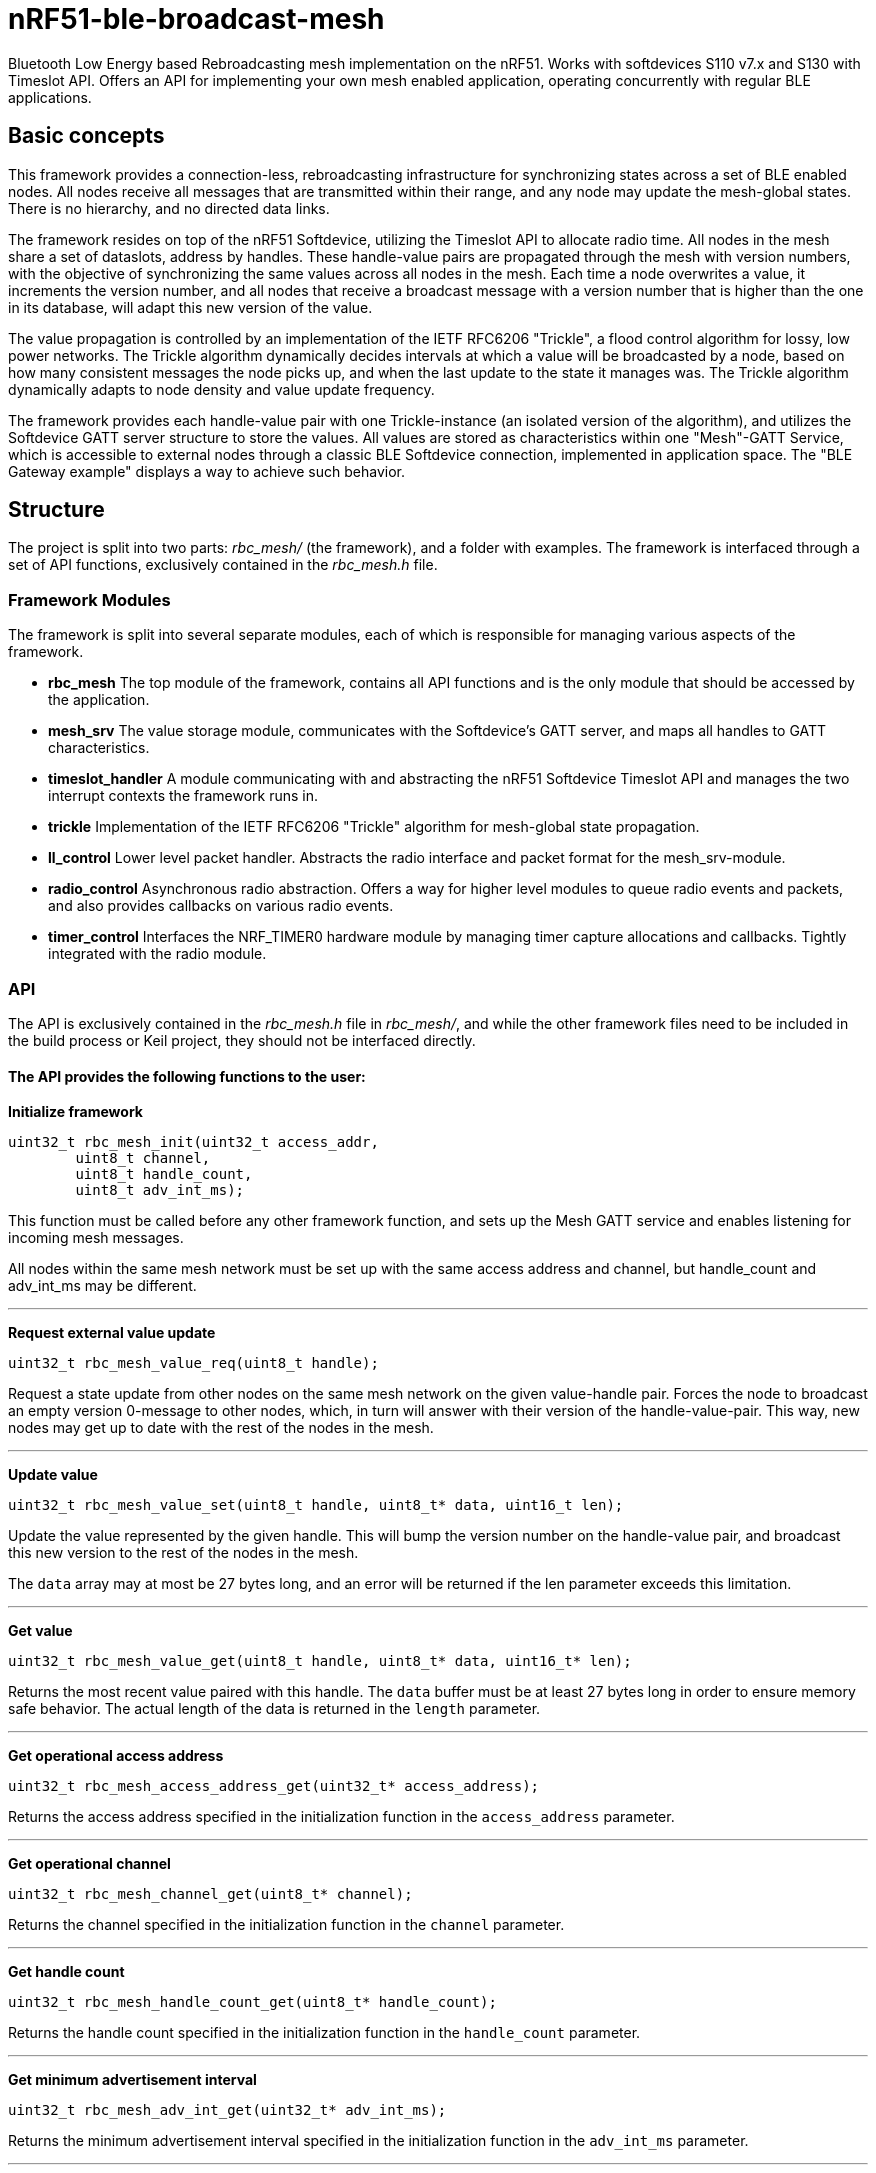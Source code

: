 = nRF51-ble-broadcast-mesh

Bluetooth Low Energy based Rebroadcasting mesh implementation on the nRF51.
Works with softdevices S110 v7.x and S130 with Timeslot API.
Offers an API for implementing your own mesh enabled application, operating
concurrently with regular BLE applications.

== Basic concepts

This framework provides a connection-less, rebroadcasting infrastructure for
synchronizing states across a set of BLE enabled nodes. All nodes receive all
messages that are transmitted within their range, and any node may update the
mesh-global states. There is no hierarchy, and no directed data links. 

The framework resides on top of the nRF51 Softdevice, utilizing the Timeslot
API to allocate radio time. All nodes in the mesh share a set of dataslots,
address by handles. These handle-value pairs are propagated through the mesh
with version numbers, with the objective of synchronizing the same values
across all nodes in the mesh. Each time a node overwrites a value, it
increments the version number, and all nodes that receive a broadcast message
with a version number that is higher than the one in its database, will adapt
this new version of the value. 

The value propagation is controlled by an implementation of the IETF RFC6206
"Trickle", a flood control algorithm for lossy, low power networks. The Trickle
algorithm dynamically decides intervals at which a value will be broadcasted by
a node, based on how many consistent messages the node picks up, and when the last
update to the state it manages was. The Trickle algorithm dynamically adapts to
node density and value update frequency.

The framework provides each handle-value pair with one Trickle-instance (an
isolated version of the algorithm), and utilizes the Softdevice GATT server
structure to store the values. All values are stored as characteristics within
one "Mesh"-GATT Service, which is accessible to external nodes through a
classic BLE Softdevice connection, implemented in application space. The "BLE
Gateway example" displays a way to achieve such behavior.

== Structure
The project is split into two parts: _rbc_mesh/_ (the framework), and a folder with
examples. The framework is interfaced through a set of API functions,
exclusively contained in the _rbc_mesh.h_ file. 


=== Framework Modules
The framework is split into several separate modules, each of which is
responsible for managing various aspects of the framework.

* *rbc_mesh* The top module of the framework, contains all API functions and is
the only module that should be accessed by the application.

* *mesh_srv* The value storage module, communicates with the Softdevice's GATT
server, and maps all handles to GATT characteristics.

* *timeslot_handler* A module communicating with and abstracting the nRF51
Softdevice Timeslot API and manages the two interrupt contexts the framework
runs in.

* *trickle* Implementation of the IETF RFC6206 "Trickle" algorithm for
mesh-global state propagation.

* *ll_control* Lower level packet handler. Abstracts the radio interface and
packet format for the mesh_srv-module. 

* *radio_control* Asynchronous radio abstraction. Offers a way for higher level
modules to queue radio events and packets, and also provides callbacks on
various radio events.

* *timer_control* Interfaces the NRF_TIMER0 hardware module by managing timer
capture allocations and callbacks. Tightly integrated with the radio module.

=== API

The API is exclusively contained in the _rbc_mesh.h_ file in _rbc_mesh/_, and
while the other framework files need to be included in the build process or
Keil project, they should not be interfaced directly. 

==== The API provides the following functions to the user:

*Initialize framework*
[source,c]
----
uint32_t rbc_mesh_init(uint32_t access_addr, 
        uint8_t channel, 
        uint8_t handle_count, 
        uint8_t adv_int_ms); 
----
This function must be called before any other framework function, and sets up
the Mesh GATT service and enables listening for incoming mesh messages.

All nodes within the same mesh network must be set up with the same access
address and channel, but handle_count and adv_int_ms may be different. 

'''

*Request external value update*
[source,c]
----
uint32_t rbc_mesh_value_req(uint8_t handle);
----
Request a state update from other nodes on the same mesh network on the given
value-handle pair. Forces the node to broadcast an empty version 0-message to
other nodes, which, in turn will answer with their version of the
handle-value-pair. This way, new nodes may get up to date with the rest of the
nodes in the mesh.

'''

*Update value*
[source,c]
----
uint32_t rbc_mesh_value_set(uint8_t handle, uint8_t* data, uint16_t len);
----
Update the value represented by the given handle. This will bump the version
number on the handle-value pair, and broadcast this new version to the rest of
the nodes in the mesh. 

The `data` array may at most be 27 bytes long, and an error will be returned if
the len parameter exceeds this limitation.

'''

*Get value*
[source,c]
----
uint32_t rbc_mesh_value_get(uint8_t handle, uint8_t* data, uint16_t* len);
----
Returns the most recent value paired with this handle. The `data` buffer must
be at least 27 bytes long in order to ensure memory safe behavior. The actual
length of the data is returned in the `length` parameter.

'''

*Get operational access address*
[source,c]
----
uint32_t rbc_mesh_access_address_get(uint32_t* access_address);
----
Returns the access address specified in the initialization function in the
`access_address` parameter.

'''

*Get operational channel*
[source,c]
----
uint32_t rbc_mesh_channel_get(uint8_t* channel);
----
Returns the channel specified in the initialization function in the
`channel` parameter.

'''

*Get handle count*
[source,c]
----
uint32_t rbc_mesh_handle_count_get(uint8_t* handle_count);
----
Returns the handle count specified in the initialization function in the
`handle_count` parameter. 

'''

*Get minimum advertisement interval*
[source,c]
----
uint32_t rbc_mesh_adv_int_get(uint32_t* adv_int_ms);
----
Returns the minimum advertisement interval specified in the initialization
function in the `adv_int_ms` parameter. 

'''

*BLE event handler*
[source,c]
----
uint32_t rbc_mesh_ble_evt_handler(ble_evt_t* evt);
----
Softdevice BLE event handler. Must be called by the application if the
softdevice function `sd_ble_evt_get()` returns a new event. This will update
version numbers and transmit data if any of the value-characteristics in the
mesh service has been written to through an external softdevice connection. May
be omitted if the application never uses any external connections through the
softdevice.

'''

*Softdevice event handler*
[source,c]
----
uint32_t rbc_mesh_sd_irq_handler(void);
----
Handles and consumes any pure softdevice events (excluding softdevice BLE
        events. See the official
        https://devzone.nordicsemi.com/docs/[Softdevice documentation] for
        details). Should be called on each call to `SD_IRQHandler()`.

==== Return values
All API functions return a 32bit status code, as defined by the nRF51 SDK. All 
functions will return `NRF_SUCCESS` upon successful completion, and all
functions except the `rbc_mesh_init()` function return
`NRF_ERROR_INVALID_STATE` if the framework has not been initialized. All
possible return codes for the individual API functions (and their meaning)
are defined in the `rbc_mesh.h` file. 

==== Framework events
In addition to the provided API functions, the framework provides an event
queue for the application. These events are generated in the framework and
should be handled by the application in an implementation of the
`rbc_mesh_event_handler()` function defined in _rbc_mesh.h_. The events come in
the shape of `rbc_mesh_event_t*` structs, with an event type, a handle number,
    a data array and an originator address.

The framework may produce the following events:

* *Update*: The value addressed by the given handle has been updated from an
external node with the given address, and now contains the data array
provided in the event-structure.

* *Conflicting*: A value with the same version number, but different data or
originator has arrived at the node, and this new, conflicting value is provided
within the event-structure. The value is *not* overwritten in the database, but
the application is free to do this with a call to `rbc_mesh_value_set()`.

* *New*: The node has received an update to the indicated handle-value pair,
which was not previously active.

=== Examples

The project contains two simple examples and one template project. The two
examples are designed to operate together, and show off an extremely simple
example scenario where two handle-value pairs decides the state of the two LEDs
on the nRF51 evkit (or red and green LED on the nRF51 dongle). The examples
have been tested with boards PCA10000, PCA10001 and PCA10003.

The template provides a basis for implementing your own applications with the
framework, and addresses the different eventhandlers and initialization
functions, without any additional functionality.

==== LED Mesh example
This example reads the buttons on the nRF51 evkit boards, and sets the LEDs
accordingly. It also broadcasts the state of the LEDs to the other nodes in the
same mesh, which will copy the state of the node that registered a button push.
This example can also be flashed to the nRF51 dongles (PCA10000), even though
these boards don't have any buttons. The dongle-nodes will act as slaves,
copying and rebroadcasting the LED states of other nodes.

==== BLE Gateway example
This example uses the same configuration for LEDs as the LED Mesh example, but
provides a S110 Softdevice profile for communication with external nodes in
stead of a physical interface. The example application starts sending
regular connectable BLE advertisements with the Softdevice, and displays the
Mesh service in its GATT server, so that external nodes may write to the two
LED config values as if they were regular characteristics. 

== How it works
=== GATT Service
=== Trickle Algorithm
=== Timeslots
=== Resource allocation

== Forum
http://devzone.nordicsemi.com/[Nordic Developer Zone]

== Resources
http://www.nordicsemi.com[Nordic Semiconductor Homepage] 

http://tools.ietf.org/html/rfc6206[Trickle Algorithm Specification]


